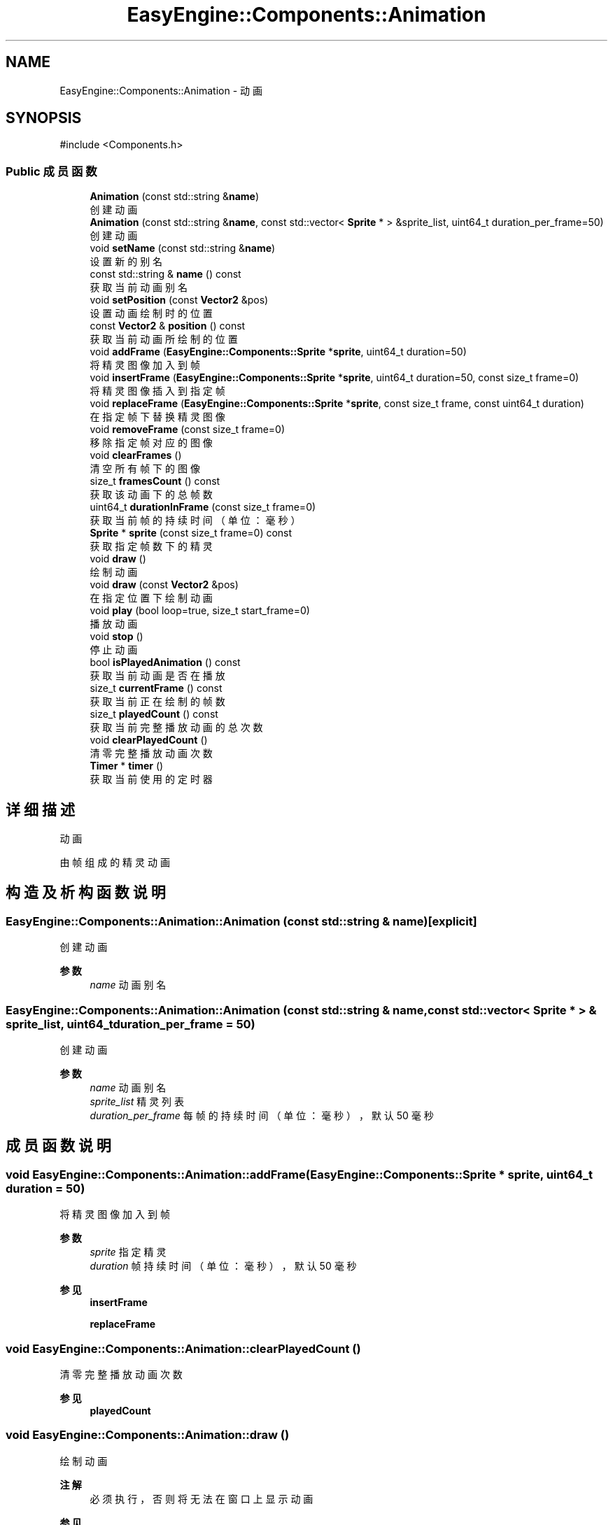 .TH "EasyEngine::Components::Animation" 3 "Version 1.0.1-beta" "Easy Engine" \" -*- nroff -*-
.ad l
.nh
.SH NAME
EasyEngine::Components::Animation \- 动画  

.SH SYNOPSIS
.br
.PP
.PP
\fR#include <Components\&.h>\fP
.SS "Public 成员函数"

.in +1c
.ti -1c
.RI "\fBAnimation\fP (const std::string &\fBname\fP)"
.br
.RI "创建动画 "
.ti -1c
.RI "\fBAnimation\fP (const std::string &\fBname\fP, const std::vector< \fBSprite\fP * > &sprite_list, uint64_t duration_per_frame=50)"
.br
.RI "创建动画 "
.ti -1c
.RI "void \fBsetName\fP (const std::string &\fBname\fP)"
.br
.RI "设置新的别名 "
.ti -1c
.RI "const std::string & \fBname\fP () const"
.br
.RI "获取当前动画别名 "
.ti -1c
.RI "void \fBsetPosition\fP (const \fBVector2\fP &pos)"
.br
.RI "设置动画绘制时的位置 "
.ti -1c
.RI "const \fBVector2\fP & \fBposition\fP () const"
.br
.RI "获取当前动画所绘制的位置 "
.ti -1c
.RI "void \fBaddFrame\fP (\fBEasyEngine::Components::Sprite\fP *\fBsprite\fP, uint64_t duration=50)"
.br
.RI "将精灵图像加入到帧 "
.ti -1c
.RI "void \fBinsertFrame\fP (\fBEasyEngine::Components::Sprite\fP *\fBsprite\fP, uint64_t duration=50, const size_t frame=0)"
.br
.RI "将精灵图像插入到指定帧 "
.ti -1c
.RI "void \fBreplaceFrame\fP (\fBEasyEngine::Components::Sprite\fP *\fBsprite\fP, const size_t frame, const uint64_t duration)"
.br
.RI "在指定帧下替换精灵图像 "
.ti -1c
.RI "void \fBremoveFrame\fP (const size_t frame=0)"
.br
.RI "移除指定帧对应的图像 "
.ti -1c
.RI "void \fBclearFrames\fP ()"
.br
.RI "清空所有帧下的图像 "
.ti -1c
.RI "size_t \fBframesCount\fP () const"
.br
.RI "获取该动画下的总帧数 "
.ti -1c
.RI "uint64_t \fBdurationInFrame\fP (const size_t frame=0)"
.br
.RI "获取当前帧的持续时间（单位：毫秒） "
.ti -1c
.RI "\fBSprite\fP * \fBsprite\fP (const size_t frame=0) const"
.br
.RI "获取指定帧数下的精灵 "
.ti -1c
.RI "void \fBdraw\fP ()"
.br
.RI "绘制动画 "
.ti -1c
.RI "void \fBdraw\fP (const \fBVector2\fP &pos)"
.br
.RI "在指定位置下绘制动画 "
.ti -1c
.RI "void \fBplay\fP (bool loop=true, size_t start_frame=0)"
.br
.RI "播放动画 "
.ti -1c
.RI "void \fBstop\fP ()"
.br
.RI "停止动画 "
.ti -1c
.RI "bool \fBisPlayedAnimation\fP () const"
.br
.RI "获取当前动画是否在播放 "
.ti -1c
.RI "size_t \fBcurrentFrame\fP () const"
.br
.RI "获取当前正在绘制的帧数 "
.ti -1c
.RI "size_t \fBplayedCount\fP () const"
.br
.RI "获取当前完整播放动画的总次数 "
.ti -1c
.RI "void \fBclearPlayedCount\fP ()"
.br
.RI "清零完整播放动画次数 "
.ti -1c
.RI "\fBTimer\fP * \fBtimer\fP ()"
.br
.RI "获取当前使用的定时器 "
.in -1c
.SH "详细描述"
.PP 
动画 

由帧组成的精灵动画 
.SH "构造及析构函数说明"
.PP 
.SS "EasyEngine::Components::Animation::Animation (const std::string & name)\fR [explicit]\fP"

.PP
创建动画 
.PP
\fB参数\fP
.RS 4
\fIname\fP 动画别名 
.RE
.PP

.SS "EasyEngine::Components::Animation::Animation (const std::string & name, const std::vector< \fBSprite\fP * > & sprite_list, uint64_t duration_per_frame = \fR50\fP)"

.PP
创建动画 
.PP
\fB参数\fP
.RS 4
\fIname\fP 动画别名 
.br
\fIsprite_list\fP 精灵列表 
.br
\fIduration_per_frame\fP 每帧的持续时间（单位：毫秒），默认 50 毫秒 
.RE
.PP

.SH "成员函数说明"
.PP 
.SS "void EasyEngine::Components::Animation::addFrame (\fBEasyEngine::Components::Sprite\fP * sprite, uint64_t duration = \fR50\fP)"

.PP
将精灵图像加入到帧 
.PP
\fB参数\fP
.RS 4
\fIsprite\fP 指定精灵 
.br
\fIduration\fP 帧持续时间（单位：毫秒），默认 50 毫秒 
.RE
.PP
\fB参见\fP
.RS 4
\fBinsertFrame\fP 

.PP
\fBreplaceFrame\fP 
.RE
.PP

.SS "void EasyEngine::Components::Animation::clearPlayedCount ()"

.PP
清零完整播放动画次数 
.PP
\fB参见\fP
.RS 4
\fBplayedCount\fP 
.RE
.PP

.SS "void EasyEngine::Components::Animation::draw ()"

.PP
绘制动画 
.PP
\fB注解\fP
.RS 4
必须执行，否则将无法在窗口上显示动画 
.RE
.PP
\fB参见\fP
.RS 4
\fBplay\fP 

.PP
\fBstop\fP 
.RE
.PP

.SS "void EasyEngine::Components::Animation::draw (const \fBVector2\fP & pos)"

.PP
在指定位置下绘制动画 
.PP
\fB参数\fP
.RS 4
\fIpos\fP 指定位置 
.RE
.PP
\fB注解\fP
.RS 4
必须执行，否则将无法在窗口上显示动画 
.RE
.PP
\fB参见\fP
.RS 4
\fBplay\fP 

.PP
\fBstop\fP 
.RE
.PP

.SS "uint64_t EasyEngine::Components::Animation::durationInFrame (const size_t frame = \fR0\fP)"

.PP
获取当前帧的持续时间（单位：毫秒） 
.PP
\fB参数\fP
.RS 4
\fIframe\fP 指定帧数 
.RE
.PP

.SS "void EasyEngine::Components::Animation::insertFrame (\fBEasyEngine::Components::Sprite\fP * sprite, uint64_t duration = \fR50\fP, const size_t frame = \fR0\fP)"

.PP
将精灵图像插入到指定帧 
.PP
\fB参数\fP
.RS 4
\fIsprite\fP 指定精灵 
.br
\fIduration\fP 帧持续时间（毫秒），默认 50 毫秒 
.br
\fIframe\fP 指定帧数，默认为第 0 帧 
.RE
.PP
\fB参见\fP
.RS 4
\fBaddFrame\fP 

.PP
\fBreplaceFrame\fP 
.RE
.PP

.SS "bool EasyEngine::Components::Animation::isPlayedAnimation () const"

.PP
获取当前动画是否在播放 
.PP
\fB参见\fP
.RS 4
\fBplay\fP 

.PP
\fBstop\fP 

.PP
frame 
.RE
.PP

.SS "void EasyEngine::Components::Animation::play (bool loop = \fRtrue\fP, size_t start_frame = \fR0\fP)"

.PP
播放动画 
.PP
\fB参数\fP
.RS 4
\fIloop\fP 是否循环播放动画（默认循环播放） 
.br
\fIstart_frame\fP 从哪一帧开始播放（默认从头开始） 
.RE
.PP
\fB注解\fP
.RS 4
欲显示绘制动画，需在绘图事件中调用 \fR\fBdraw()\fP\fP 函数！ 
.RE
.PP
\fB参见\fP
.RS 4
\fBdraw\fP 

.PP
playLoop 

.PP
\fBstop\fP 

.PP
\fBcurrentFrame\fP 

.PP
\fBisPlayedAnimation\fP 
.RE
.PP

.SS "size_t EasyEngine::Components::Animation::playedCount () const"

.PP
获取当前完整播放动画的总次数 当动画完整播放一次后计数 
.PP
\fB参见\fP
.RS 4
\fBclearPlayedCount\fP 
.RE
.PP

.SS "void EasyEngine::Components::Animation::removeFrame (const size_t frame = \fR0\fP)"

.PP
移除指定帧对应的图像 
.PP
\fB参数\fP
.RS 4
\fIframe\fP 指定帧数，默认为第 0 帧 
.RE
.PP

.SS "void EasyEngine::Components::Animation::replaceFrame (\fBEasyEngine::Components::Sprite\fP * sprite, const size_t frame, const uint64_t duration)"

.PP
在指定帧下替换精灵图像 
.PP
\fB参数\fP
.RS 4
\fIsprite\fP 新的精灵图像 
.br
\fIframe\fP 指定帧数 
.br
\fIduration\fP 设定持续时间（毫秒） 
.RE
.PP

.SS "void EasyEngine::Components::Animation::setName (const std::string & name)"

.PP
设置新的别名 
.PP
\fB参数\fP
.RS 4
\fIname\fP 新别名 
.RE
.PP

.SS "void EasyEngine::Components::Animation::setPosition (const \fBVector2\fP & pos)"

.PP
设置动画绘制时的位置 
.PP
\fB参数\fP
.RS 4
\fIpos\fP 指定位置 
.RE
.PP

.SS "\fBEasyEngine::Components::Sprite\fP * EasyEngine::Components::Animation::sprite (const size_t frame = \fR0\fP) const"

.PP
获取指定帧数下的精灵 
.PP
\fB参见\fP
.RS 4
\fBaddFrame\fP 

.PP
\fBinsertFrame\fP 

.PP
\fBremoveFrame\fP 

.PP
\fBreplaceFrame\fP 
.RE
.PP

.SS "void EasyEngine::Components::Animation::stop ()"

.PP
停止动画 
.PP
\fB参见\fP
.RS 4
\fBplay\fP 

.PP
frame 

.PP
\fBisPlayedAnimation\fP 
.RE
.PP


.SH "作者"
.PP 
由 Doyxgen 通过分析 Easy Engine 的 源代码自动生成\&.
